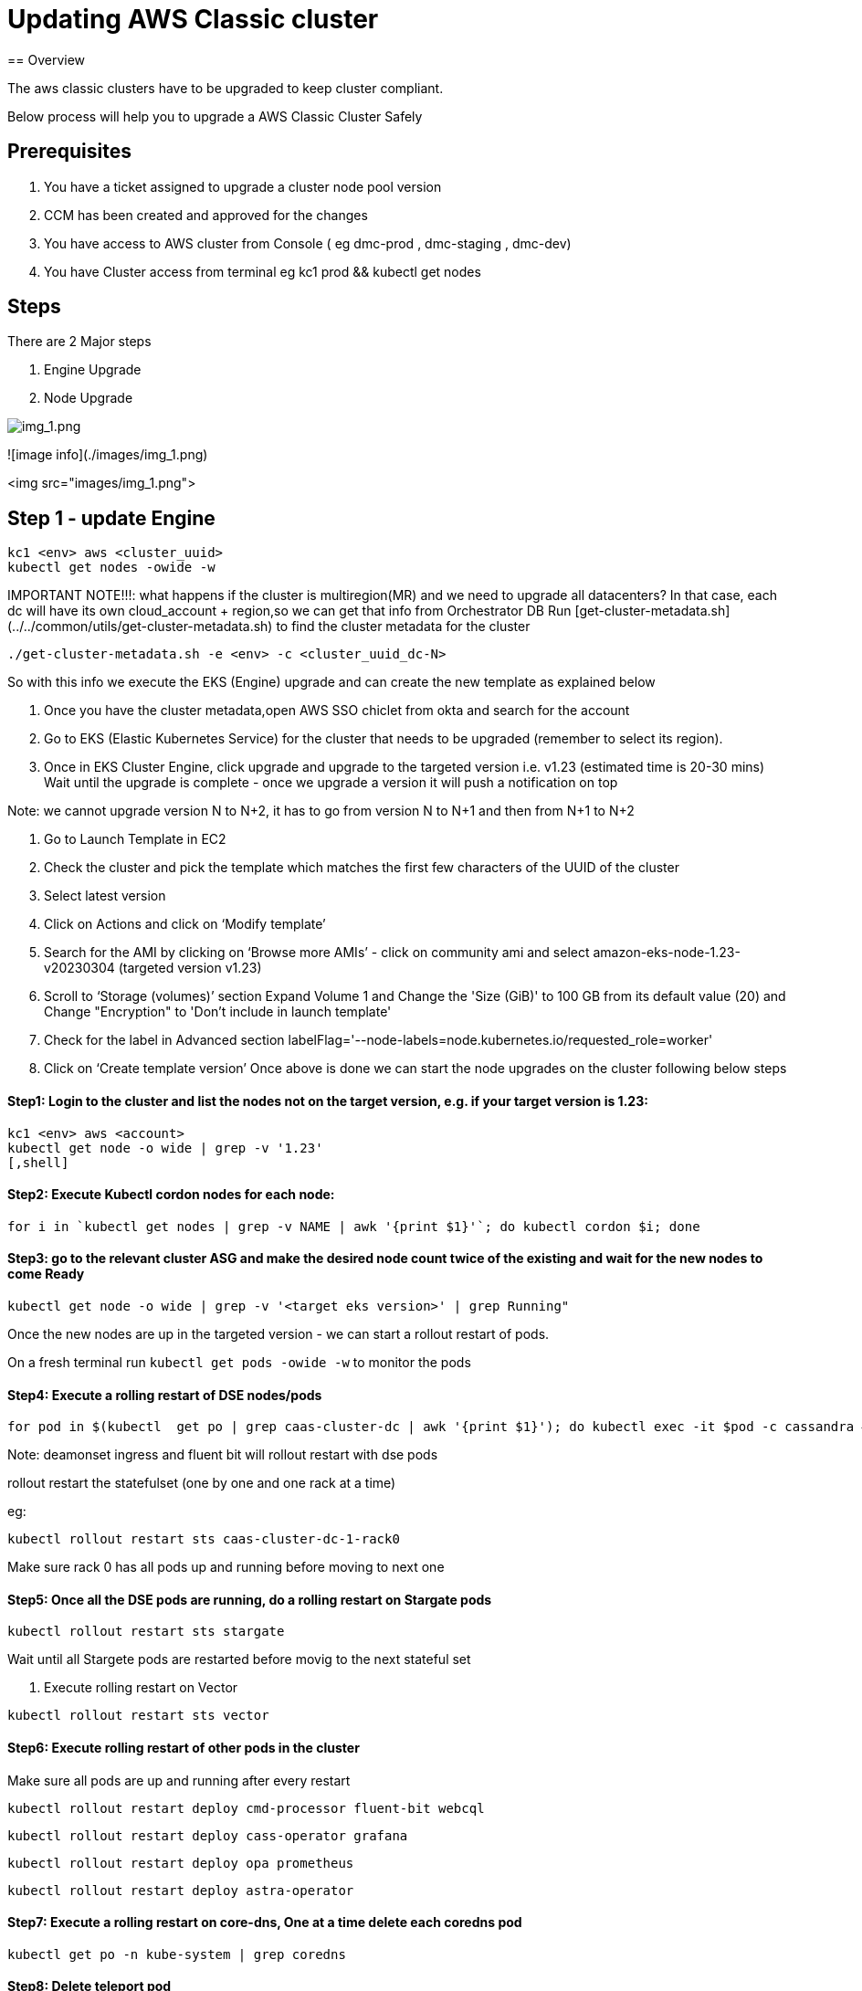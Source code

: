 = Updating AWS Classic cluster
== Overview

The aws classic clusters have to be upgraded to keep cluster compliant.

Below process will help you to upgrade a AWS Classic Cluster Safely

== Prerequisites

. You have a ticket assigned to upgrade a cluster node pool version
. CCM has been created and approved for the changes 
. You have access to AWS cluster from Console ( eg dmc-prod , dmc-staging , dmc-dev)
. You have Cluster access from terminal eg kc1 prod && kubectl get nodes

== Steps

There are 2 Major steps

. Engine Upgrade

. Node Upgrade

image:images/img_1.png[img_1.png]

![image info](./images/img_1.png) 

<img src="images/img_1.png">


== Step 1 - update Engine
[,shell]
----
kc1 <env> aws <cluster_uuid> 
kubectl get nodes -owide -w
----

IMPORTANT NOTE!!!: what happens if the cluster is multiregion(MR) and we need to upgrade all datacenters?
In that case, each dc will have its own cloud_account + region,so we can get that info from Orchestrator DB
Run [get-cluster-metadata.sh](../../common/utils/get-cluster-metadata.sh) to find the cluster metadata for the cluster 

```shell
./get-cluster-metadata.sh -e <env> -c <cluster_uuid_dc-N>
```
So with this info we execute the EKS (Engine) upgrade and can create the new template as explained below

. Once you have the cluster metadata,open AWS SSO chiclet from okta and search for the account
. Go to EKS (Elastic Kubernetes Service) for the cluster that needs to be upgraded (remember to select its region).
. Once in EKS Cluster Engine, click upgrade and upgrade to the targeted version i.e. v1.23 (estimated time is 20-30 mins)
  Wait until the upgrade is complete - once we upgrade a version it will push a notification on top

Note: we cannot upgrade version N to N+2, it has to go from version N to N+1 and then from N+1 to N+2

. Go to Launch Template in EC2
. Check the cluster and pick the template which matches the first few characters of the UUID of the cluster
. Select latest version

. Click on Actions and click on ‘Modify template’
. Search for the AMI by clicking on ‘Browse more AMIs’ - click on community ami and select amazon-eks-node-1.23-v20230304 (targeted version v1.23)
. Scroll to ‘Storage (volumes)’ section Expand Volume 1 and Change the 'Size (GiB)' to 100 GB from its default value (20) and Change "Encryption" to 'Don't include in launch template'
. Check for the label in Advanced section labelFlag='--node-labels=node.kubernetes.io/requested_role=worker'
. Click on ‘Create template version’
Once above is done we can start the node upgrades on the cluster following below steps 


==== Step1: Login to the cluster and list the nodes not on the target version, e.g. if your target version is 1.23:
[,shell]
----
kc1 <env> aws <account>
kubectl get node -o wide | grep -v '1.23'
[,shell]
----
==== Step2: Execute Kubectl cordon nodes for each node:
----
for i in `kubectl get nodes | grep -v NAME | awk '{print $1}'`; do kubectl cordon $i; done
----

==== Step3: go to the relevant cluster ASG and make the desired node count twice of the existing and wait for the new nodes to come Ready
[,shell]
----
kubectl get node -o wide | grep -v '<target eks version>' | grep Running"
----

Once the new nodes are up in the targeted version - we can start a rollout restart of pods.

On a fresh terminal run `kubectl get pods -owide -w` to monitor the pods 

==== Step4: Execute a rolling restart of DSE nodes/pods
[,shell]
----
for pod in $(kubectl  get po | grep caas-cluster-dc | awk '{print $1}'); do kubectl exec -it $pod -c cassandra — nodetool flush; done
----
Note: deamonset ingress and fluent bit will rollout restart with dse pods

rollout restart the statefulset (one by one and one rack at a time)

eg:
[,shell]
----
kubectl rollout restart sts caas-cluster-dc-1-rack0
----
Make sure rack 0 has all pods up and running before moving to next one

==== Step5: Once all the DSE pods are running, do a rolling restart on Stargate pods
[,shell]
----
kubectl rollout restart sts stargate
----
Wait until all Stargete pods are restarted before movig to the next stateful set

. Execute rolling restart on Vector 
[,shell]
----
kubectl rollout restart sts vector
----

==== Step6: Execute rolling restart of other pods in the cluster
Make sure all pods are up and running after every restart
[,shell]
----
kubectl rollout restart deploy cmd-processor fluent-bit webcql
----
[,shell]
----
kubectl rollout restart deploy cass-operator grafana
----
[,shell]
----
kubectl rollout restart deploy opa prometheus
----
[,shell]
----
kubectl rollout restart deploy astra-operator
----

==== Step7: Execute a rolling restart on core-dns, One at a time delete each coredns pod
[,shell]
----
kubectl get po -n kube-system | grep coredns 
----

==== Step8: Delete teleport pod 
[,shell]
----
kubectl get pod -n teleport-agent

kubectl delete pod <pod-name> -n teleport-agent
----





==== FINAL CHECKS:
. SLA CHECKER
. Grafana dashboards










